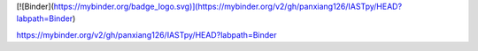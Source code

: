 [![Binder](https://mybinder.org/badge_logo.svg)](https://mybinder.org/v2/gh/panxiang126/IASTpy/HEAD?labpath=Binder)

.. image:: https://mybinder.org/badge_logo.svg
 :target: https://mybinder.org/v2/gh/panxiang126/IASTpy/HEAD?labpath=Binder


https://mybinder.org/v2/gh/panxiang126/IASTpy/HEAD?labpath=Binder
